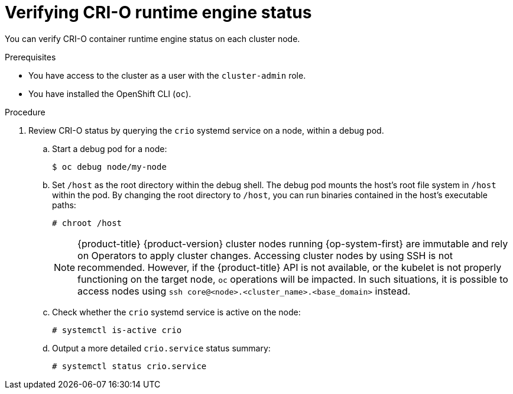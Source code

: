 // Module included in the following assemblies:
//
// * support/troubleshooting/troubleshooting-crio-issues.adoc

:_mod-docs-content-type: PROCEDURE
[id="verifying-crio-status_{context}"]
= Verifying CRI-O runtime engine status

You can verify CRI-O container runtime engine status on each cluster node.

.Prerequisites

ifndef::openshift-rosa,openshift-dedicated[]
* You have access to the cluster as a user with the `cluster-admin` role.
endif::openshift-rosa,openshift-dedicated[]
ifdef::openshift-rosa,openshift-dedicated[]
* You have access to the cluster as a user with the `dedicated-admin` role.
endif::openshift-rosa,openshift-dedicated[]
* You have installed the OpenShift CLI (`oc`).

.Procedure

. Review CRI-O status by querying the `crio` systemd service on a node, within a debug pod.
.. Start a debug pod for a node:
+
[source,terminal]
----
$ oc debug node/my-node
----
+
.. Set `/host` as the root directory within the debug shell. The debug pod mounts the host's root file system in `/host` within the pod. By changing the root directory to `/host`, you can run binaries contained in the host's executable paths:
+
[source,terminal]
----
# chroot /host
----
+
[NOTE]
====
{product-title} {product-version} cluster nodes running {op-system-first} are immutable and rely on Operators to apply cluster changes. Accessing cluster nodes by using SSH is not recommended. However, if the {product-title} API is not available, or the kubelet is not properly functioning on the target node, `oc` operations will be impacted. In such situations, it is possible to access nodes using `ssh core@<node>.<cluster_name>.<base_domain>` instead.
====
+
.. Check whether the `crio` systemd service is active on the node:
+
[source,terminal]
----
# systemctl is-active crio
----
+
.. Output a more detailed `crio.service` status summary:
+
[source,terminal]
----
# systemctl status crio.service
----
